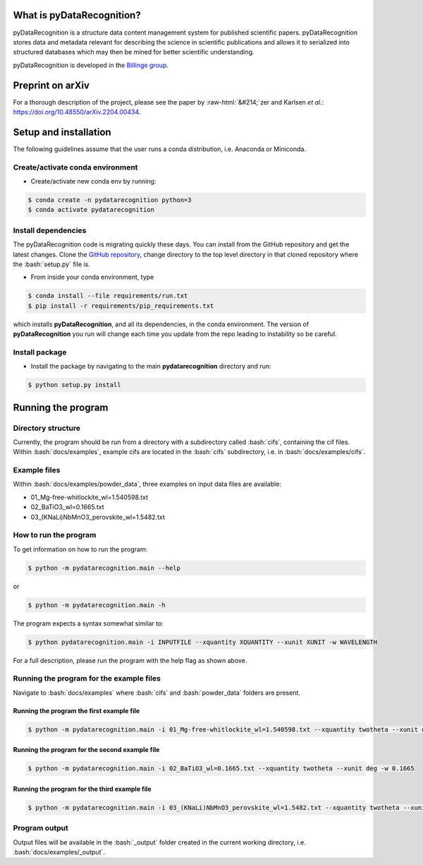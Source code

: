 .. role:: bash(code)
   :language: bash
.. role:: python(code)
   :language: python
.. role::  raw-html(raw)
    :format: html
.. raw:: html

    <link href="_static/unicodetiles.css" rel="stylesheet" type="text/css" />
    <script src="_static/unicodetiles.min.js"></script>
    <script src="_static/rg-dungeon.js"></script>
    <div style="text-align:center;">
        <div id="game"><h1>pyDataRecognition documentation</h1></div>
    </div>
    <script type="text/javascript">initRgDungeon();</script>

What is pyDataRecognition?
====
pyDataRecognition is a structure data content management system for published scientific papers.
pyDataRecognition stores data and metadata relevant for describing the
science in scientific publications and allows it to serialized into structured
databases which may then be mined for better scientific understanding.

pyDataRecognition is developed in the `Billinge group <https://billingegroup.github.io/>`_.

Preprint on arXiv
====
For a thorough description of the project, please see the paper by :raw-html:`&#214;`\zer and Karlsen *et al.*:
https://doi.org/10.48550/arXiv.2204.00434.

Setup and installation
====
The following guidelines assume that the user runs a conda distribution, i.e. Anaconda or Miniconda.

Create/activate conda environment
----
- Create/activate new conda env by running:

.. code-block:: sh

    $ conda create -n pydatarecognition python=3
    $ conda activate pydatarecognition

Install dependencies
----
The pyDataRecognition code is migrating quickly these days.  You can install from the GitHub repository and get the
latest changes. Clone the `GitHub repository  <https://github.com/billingegroup/pydatarecognition>`_, change directory
to the top level directory in that cloned repository where the :bash:`setup.py` file is.

- From inside your conda environment, type

.. code-block:: sh

    $ conda install --file requirements/run.txt
    $ pip install -r requirements/pip_requirements.txt

which installs **pyDataRecognition**, and all its dependencies, in the conda environment. The version of
**pyDataRecognition** you run will change each time you update from the repo leading to instability so be careful.

Install package
----
- Install the package by navigating to the main **pydatarecognition**
  directory and run:

.. code-block:: sh

    $ python setup.py install

Running the program
====

Directory structure
----
Currently, the program should be run from a directory with a subdirectory called :bash:`cifs`, containing the cif files.
Within :bash:`docs/examples`, example cifs are located in the :bash:`cifs` subdirectory, i.e. in
:bash:`docs/examples/cifs`.

Example files
----
Within :bash:`docs/examples/powder_data`, three examples on input data files are available:

- 01_Mg-free-whitlockite_wl=1.540598.txt
- 02_BaTiO3_wl=0.1665.txt
- 03_(KNaLi)NbMnO3_perovskite_wl=1.5482.txt

How to run the program
----
To get information on how to run the program:

.. code-block:: sh

    $ python -m pydatarecognition.main --help

or

.. code-block:: sh

    $ python -m pydatarecognition.main -h

The program expects a syntax somewhat similar to:

.. code-block:: sh

    $ python pydatarecognition.main -i INPUTFILE --xquantity XQUANTITY --xunit XUNIT -w WAVELENGTH

For a full description, please run the program with the help flag as shown above.

Running the program for the example files
----
Navigate to :bash:`docs/examples` where :bash:`cifs` and :bash:`powder_data` folders are present.

Running the program the first example file
^^^^

.. code-block:: sh

    $ python -m pydatarecognition.main -i 01_Mg-free-whitlockite_wl=1.540598.txt --xquantity twotheta --xunit deg -w 1.540598

Running the program for the second example file
^^^^

.. code-block:: sh

    $ python -m pydatarecognition.main -i 02_BaTiO3_wl=0.1665.txt --xquantity twotheta --xunit deg -w 0.1665

Running the program for the third example file
^^^^

.. code-block:: sh

    $ python -m pydatarecognition.main -i 03_(KNaLi)NbMnO3_perovskite_wl=1.5482.txt --xquantity twotheta --xunit deg -w 1.5482

Program output
----
Output files will be available in the :bash:`_output` folder created in the current working directory, i.e.
:bash:`docs/examples/_output`.
